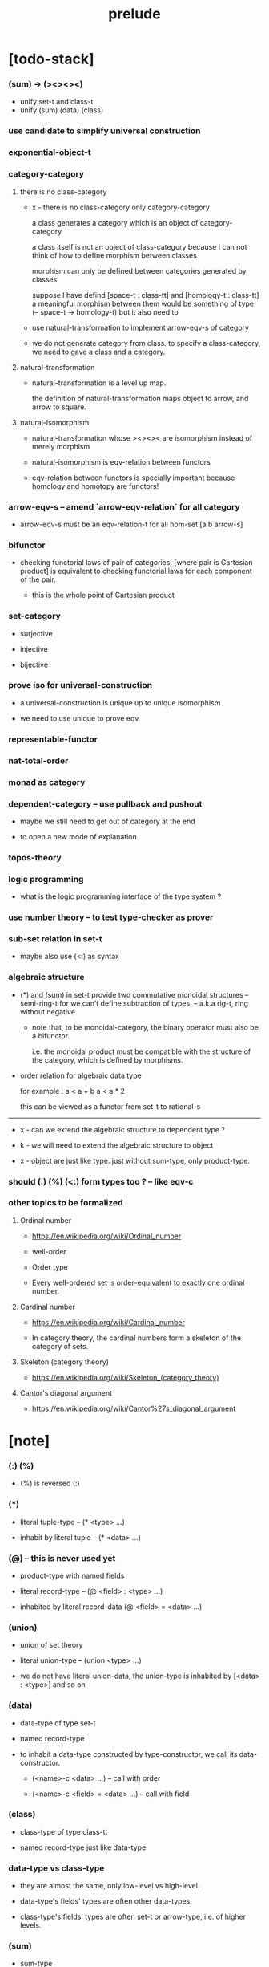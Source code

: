 #+html_head: <link rel="stylesheet" href="css/org-page.css"/>
#+title: prelude

* [todo-stack]

*** (sum) -> (><><><)

    - unify set-t and class-t
    - unify (sum) (data) (class)

*** use candidate to simplify universal construction

*** exponential-object-t

*** category-category

***** there is no class-category

      - x -
        there is no class-category only category-category

        a class generates a category
        which is an object of category-category

        a class itself is not an object of class-category
        because
        I can not think of how to define morphism between classes

        morphism can only be defined between categories
        generated by classes

        suppose I have defind
        [space-t : class-tt] and [homology-t : class-tt]
        a meaningful morphism between them
        would be something of type (-- space-t -> homology-t)
        but it also need to

      - use natural-transformation to implement arrow-eqv-s of category

      - we do not generate category from class.
        to specify a class-category,
        we need to gave a class and a category.

***** natural-transformation

      - natural-transformation is a level up map.

        the definition of natural-transformation
        maps object to arrow,
        and arrow to square.

***** natural-isomorphism

      - natural-transformation whose ><><>< are isomorphism
        instead of merely morphism

      - natural-isomorphism is eqv-relation between functors

      - eqv-relation between functors
        is specially important
        because homology and homotopy are functors!

*** arrow-eqv-s -- amend `arrow-eqv-relation` for all category

    - arrow-eqv-s must be an eqv-relation-t
      for all hom-set [a b arrow-s]

*** bifunctor

    - checking functorial laws of pair of categories,
      [where pair is Cartesian product]
      is equivalent to
      checking functorial laws for each component of the pair.

      - this is the whole point of Cartesian product

*** set-category

    - surjective

    - injective

    - bijective

*** prove iso for universal-construction

    - a universal-construction is unique up to unique isomorphism

    - we need to use unique to prove eqv

*** representable-functor

*** nat-total-order

*** monad as category

*** dependent-category -- use pullback and pushout

    - maybe we still need to get out of category at the end

    - to open a new mode of explanation

*** topos-theory

*** logic programming

    - what is the logic programming interface of the type system ?

*** use number theory -- to test type-checker as prover

*** sub-set relation in set-t

    - maybe also use (<:) as syntax

*** algebraic structure

    - (*) and (sum) in set-t
      provide two commutative monoidal structures -- semi-ring-t
      for we can’t define subtraction of types.
      -- a.k.a rig-t, ring without negative.

      - note that, to be monoidal-category,
        the binary operator must also be a bifunctor.

        i.e. the monoidal product must be
        compatible with the structure of the category,
        which is defined by morphisms.

    - order relation for algebraic data type

      for example :
      a < a + b
      a < a * 2

      this can be viewed as a functor from set-t to rational-s

    ------

    - x -
      can we extend the algebraic structure to dependent type ?

    - k -
      we will need to extend the algebraic structure to object

    - x -
      object are just like type.
      just without sum-type, only product-type.

*** should (:) (%) (<:) form types too ? -- like eqv-c

*** other topics to be formalized

***** Ordinal number

      - https://en.wikipedia.org/wiki/Ordinal_number

      - well-order

      - Order type

      - Every well-ordered set is order-equivalent
        to exactly one ordinal number.

***** Cardinal number

      - https://en.wikipedia.org/wiki/Cardinal_number

      - In category theory,
        the cardinal numbers form a skeleton of the category of sets.

***** Skeleton (category theory)

      - https://en.wikipedia.org/wiki/Skeleton_(category_theory)

***** Cantor's diagonal argument

      - https://en.wikipedia.org/wiki/Cantor%27s_diagonal_argument

* [note]

*** (:) (%)

    - (%) is reversed (:)

*** (*)

    - literal tuple-type -- (* <type> ...)

    - inhabit by literal tuple -- (* <data> ...)

*** (@) -- this is never used yet

    - product-type with named fields

    - literal record-type -- (@ <field> : <type> ...)

    - inhabited by literal record-data (@ <field> = <data> ...)

*** (union)

    - union of set theory

    - literal union-type -- (union <type> ...)

    - we do not have literal union-data,
      the union-type is inhabited by [<data> : <type>] and so on

*** (data)

    - data-type of type set-t

    - named record-type

    - to inhabit a data-type constructed by type-constructor,
      we call its data-constructor.

      - (<name>-c <data> ...) -- call with order

      - (<name>-c <field> = <data> ...) -- call with field

*** (class)

    - class-type of type class-tt

    - named record-type just like data-type

*** data-type vs class-type

    - they are almost the same,
      only low-level vs high-level.

    - data-type's fields' types are often other data-types.

    - class-type's fields' types are often set-t or arrow-type,
      i.e. of higher levels.

*** (sum)

    - sum-type

    - named data-type list

    - if declares same fields,
      and names a type-constructor for the sum-type.

    - type-constructor of each data-type
      must have the same declared fields and types

    - it can be viewed as disjoin-union,
      because data-types in the list are disjoin.

*** (class [<super-class> ...] ...)

    - a class-type or data-type
      can inherit other class-types or data-types,
      bringing in the sub-class relation between them.

    - [c1 <: c2] means c1 inherit c2 's fields,
      thus c1 is more special then c2,
      because c1 has more interface functions than c2.

    - whatever data inhabits c1 also inhabits c2.

*** currying of type-constructor as partial-class-type

    - some of the fields of the a partial-class-type
      are already inhabited by data

    - to inhabited such partial-class-type

    - we only need to inhabit remaining fields

*** level of universe

***** >< accumulative or not ?

***** >< level rule

***** >< searchable-set vs non-searchable-set

***** level table

      | - | data, object                           |
      |---+----------------------------------------|
      | 0 | <data>-s                               |
      |   | data-type, sum-type                    |
      |   | union-type, record-type, tuple-type    |
      |---+----------------------------------------|
      | 1 | set-t, class-t, preorder-t, category-t |
      |---+----------------------------------------|
      | 2 | set-tt, class-tt, category-tt          |

***** level examples

      | 0                     | 1                   | 2               |
      |-----------------------+---------------------+-----------------|
      | nat-s                 | set-t               | set-tt          |
      | (* nat-s nat-s)       | set-t               | set-tt          |
      | [nat-s nat-s]         | [set-t set-s]       | [set-tt set-tt] |
      | (union nat-t, bool-s) | set-t               | set-tt          |
      | (-- nat-s -> nat-s)   | set-t               | set-tt          |
      | list-s                | (-- set-t -> set-s) | set-tt          |

*** implicit-ness

***** builtin level polymorphism

      - we can not really afford to
        split category-t* to category-t and category-tt,
        because we have to redefined so many classes along category-t.

      - instead we assume that when a class is define in one level,
        it is defined for all levels.

        and all the postfix changes
        are handled by the language implicitly.

        - for example, when
          [category-t : class-tt] is defined,
          [category-tt : class-ttt] is also defined.

      - a convention is that
        we only write down the level or levels
        in which the class is most used.

        - for example,
          we define  [category-morphism-tt : class-ttt]
          instead of [category-morphism-t : class-tt]
          and we define [category-category : category-ttt]
          instead of    [category-category : category-tt]

***** >< implicit generic-ness of haskell type-class

      - by maintain a map from type-constructor to class.

      - something like the template of c++.

* void

*** void-s

    #+begin_src cicada
    void-s : set-t
    void-s = sum []
    #+end_src

*** absurd

    #+begin_src cicada
    absurd : -- void-s -> t
    #+end_src

* unit

*** unit-s

    #+begin_src cicada
    unit-s : set-t
    unit-s = data
    #+end_src

*** unit

    #+begin_src cicada
    unit : -- a -> unit-s
    unit a = unit-c
    #+end_src

* bool

*** bool-s

    #+begin_src cicada
    bool-s : set-t
    bool-s = sum [true-s false-s]

    true-s : set-t
    true-s = data

    false-s : set-t
    false-s = data
    #+end_src

* eqv

*** eqv-s

    #+begin_src cicada
    eqv-s : set-t
    eqv-s = data
      [lhs rhs] : t
      lhs = rhs
    #+end_src

*** eqv-apply

    #+begin_src cicada
    eqv-apply :
      -- fun : (-- a -> b)
         (eqv-s x y)
      -> (eqv-s (fun x) (fun y))
    eqv-apply _ _ = eqv-c
    #+end_src

*** eqv-swap

    #+begin_src cicada
    eqv-swap : -- (eqv-s x y) -> (eqv-s y x)
    eqv-swap _ = eqv-c
    #+end_src

*** eqv-compose

    #+begin_src cicada
    eqv-compose : -- (eqv-s x y) (eqv-s y z) -> (eqv-s x z)
    eqv-compose _ _ = eqv-c
    #+end_src

* nat

*** nat-s

    #+begin_src cicada
    nat-s : set-t
    nat-s = sum [zero-s succ-s]

    zero-s : set-t
    zero-s = data

    succ-s : set-t
    succ-s = data
      prev : nat-s
    #+end_src

*** nat-add

    #+begin_src cicada
    nat-add : -- nat-s nat-s -> nat-s
    nat-add x y =
      case x
        zero-s y
        succ-s (succ-c (recur x.prev y))
    #+end_src

*** nat-mul

    #+begin_src cicada
    nat-mul : -- nat-s nat-s -> nat-s
    nat-mul x y =
      case x
        zero-s zero-c
        succ-s (nat-add y (recur x.prev y))
    #+end_src

*** nat-factorial

    #+begin_src cicada
    nat-factorial : -- nat-s -> nat-s
    nat-factorial n =
      case n
        zero-s (succ-c zero-c)
        succ-s (nat-mul n (recur n.prev))
    #+end_src

*** nat-even-p

    #+begin_src cicada
    nat-even-p : -- nat-s -> bool-s
    nat-even-p x =
      case x
        zero-s true-c
        succ-s case x.prev
          zero-s false-c
          succ-s (recur x.prev.prev)
    #+end_src

*** nat-even-s

    #+begin_src cicada
    nat-even-s : set-t
    nat-even-s = sum [zero-even-s even-plus-two-even-s]
      nat : nat-s

    zero-even-s : set-t
    zero-even-s = data
      nat : nat-s
      nat = zero-c

    even-plus-two-even-s : set-t
    even-plus-two-even-s = data
      nat : nat-s
      prev : (nat-even-s m)
      nat = (succ-c (succ-c m))
    #+end_src

*** two-even

    #+begin_src cicada
    two-even : (nat-even-s (succ-c (succ-c zero-c)))
    two-even = (even-plus-two-even-c zero-even-c)
    #+end_src

*** nat-add-associative

    #+begin_src cicada
    nat-add-associative :
      -- [x y z] : nat-s
      -> (eqv-s
           (nat-add (nat-add x y) z)
           (nat-add x (nat-add y z)))
    nat-add-associative x y z =
      case x
        zero-s eqv-c
        succ-s (eqv-apply succ-c (recur x.prev y z))
    #+end_src

*** nat-add-commutative

    #+begin_src cicada
    nat-add-commutative :
      -- [x y] : nat-s
      -> (eqv-s
           (nat-add x y)
           (nat-add y x))
    nat-add-commutative x y =
      case x
        zero-s (nat-add-zero-commutative y)
        succ-s
          (eqv-compose
            (eqv-apply succ-c (recur x.prev y))
            (nat-add-succ-commutative y x.prev))
    #+end_src

*** nat-add-zero-commutative

    #+begin_src cicada
    nat-add-zero-commutative :
      -- x : nat-s
      -> (eqv-s
           (nat-add zero-c x)
           (nat-add x zero-c))
    nat-add-zero-commutative x =
      case x
        zero-s eqv-c
        succ-s (eqv-apply succ-c (recur x.prev))
    #+end_src

*** nat-add-succ-commutative-1

    #+begin_src cicada
    nat-add-succ-commutative-1 :
      -- [x y] : nat-s
      -> (eqv-s
           (nat-add (succ-c x) y)
           (succ-c (nat-add x y)))
    nat-add-succ-commutative-1 x y =
      case x
        zero-s eqv-c
        succ-s (eqv-apply succ-c (recur x.prev y))
    #+end_src

*** nat-add-succ-commutative-2

    #+begin_src cicada
    nat-add-succ-commutative-2 :
      -- [x y] : nat-s
      -> (eqv-s
           (nat-add y (succ-c x))
           (succ-c (nat-add x y)))
    nat-add-succ-commutative-2 x y =
      case x
        zero-s eqv-c
        succ-s (eqv-apply succ-c (recur x.prev y))
    #+end_src

* list

*** list-s

    #+begin_src cicada
    list-s : class-t
    list-s = sum [null-s cons-s]
      t : set-t

    null-s : class-t
    null-s = class
      t : set-t

    cons-s : class-t
    cons-s = class
      t : set-t
      car : t
      cdr : (list-s t)
    #+end_src

*** list-length

    #+begin_src cicada
    list-length : -- (list-s t) -> nat-s
    list-length list =
      case list
        null-s zero-c
        cons-s (succ-c (recur list.cdr))
    #+end_src

*** list-append

    #+begin_src cicada
    list-append :
      -- (list-s t)
         (list-s t)
      -> (list-s t)
    list-append ante succ =
      case ante
        null-s succ
        cons-s (cons-c ante.car (recur ante.cdr succ))
    #+end_src

*** list-map

    #+begin_src cicada
    list-map : -- (-- a -> b) (list-s a) -> (list-s b)
    list-map fun list =
      case list
        null-s list
        cons-s (cons-c (fun list.car) (recur fun list.cdr))
    #+end_src

*** list-remove-first

    #+begin_src cicada
    list-remove-first : -- t (list-s t) -> (list-s t)
    list-remove-first x list =
      case list
        null-s list
        cons-s
          if (eq-p list.car x)
          then list.cdr
          else (cons-c list.car (recur list.cdr x))
    #+end_src

*** list-length-s -- re-imp function as relation

    #+begin_src cicada
    list-length-s : set-t
    list-length-s = sum [zero-length-s succ-length-s]
      list : (list-s t)
      length : nat-s


    zero-length-s : set-t
    zero-length-s = data
      list : (list-s t)
      length : nat-s
      list = null-c
      length = zero-c

    succ-length-s : set-t
    succ-length-s = data
      list : (list-s t)
      length : nat-s
      prev : (list-length-s list length)
      list = (cons-c x list)
      length = (succ-c length)
    #+end_src

*** list-map-preserve-list-length

    #+begin_src cicada
    list-map-preserve-list-length :
      -- (list-length-s list n)
      -> (list-length-s (list-map fun list) n)
    list-map-preserve-list-length h =
      case h
        zero-length-s h
        succ-length-s (succ-length-c (recur h.prev))
    #+end_src

*** list-append-s -- in prolog

    #+begin_src cicada
    note in prolog, we will have :
      append([], Succ, Succ).
      append([Car | Cdr], Succ, [Car | ResultCdr]):-
        append(Cdr, Succ, ResultCdr).
    #+end_src

*** list-append-s

    #+begin_src cicada
    list-append-s : set-t
    list-append-s = sum [zero-append-s succ-append-s]
      [ante succ result] : (list-s t)

    zero-append-s : set-t
    zero-append-s = data
      [ante succ result] : (list-s t)
      ante = null-c
      result = succ

    succ-append-s : set-t
    succ-append-s = data
      [ante succ result] : (list-s t)
      prev : (list-append-s cdr succ result-cdr)
      ante = (cons-c car cdr)
      result = (cons-c car result-cdr)
    #+end_src

* vect

*** vect-s

    #+begin_src cicada
    vect-s : set-t
    vect-s = sum [null-vect-s cons-vect-t]
      t : set-t
      length : nat-s

    null-vect-s : set-t
    null-vect-s = data
      t : set-t
      length : nat-s
      length = zero-c

    cons-vect-s : set-t
    cons-vect-s = data
      t : set-t
      length : nat-s
      car : t
      cdr : (vect-s t length)
      length = (succ-c length)
    #+end_src

*** vect-append

    #+begin_src cicada
    vect-append :
      -- (vect-s t m)
         (vect-s t n)
      -> (vect-s t (nat-add m n))
    vect-append ante succ =
      case ante
        null-vect-s succ
        cons-vect-s (cons-vect-c ante.car (recur ante.cdr succ))
    #+end_src

*** vect-map

    #+begin_src cicada
    vect-map : -- (-- a -> b) (vect-s a n) -> (vect-s a n)
    vect-map fun list =
      case list
        null-vect-s list
        cons-vect-s (cons-vect-c (fun list.car) (recur fun list.cdr))
    #+end_src

* order

*** preorder

***** preorder-t

      #+begin_src cicada
      note
        preorder is a thin category
        with at most one morphism from an object to another.

      preorder-t : class-tt
      preorder-t = class
        element-s : set-t

        pre-s :
          -- element-s element-s
          -> set-t

        pre-reflexive :
          -- element-s % a
          -> (pre-s a a)

        pre-transitive :
          -- (pre-s a b)
             (pre-s b c)
          -> (pre-s a c)
      #+end_src

*** partial-order

***** partial-order-t

      #+begin_src cicada
      partial-order-t : class-tt
      partial-order-t = class [preorder-t]
        element-eqv-s :
          -- element-s
             element-s
          -> set-t
        pre-anti-symmetric :
          -- (pre-s a b)
             (pre-s b a)
          -> (element-eqv-s a b)
      #+end_src

*** eqv-relation

***** eqv-relation-t

      #+begin_src cicada
      eqv-relation-t : class-tt
      eqv-relation-t = class [preorder-t]
        pre-symmetric :
          -- (pre-s a b)
          -> (pre-s b a)
      #+end_src

*** total-order

***** total-order-t

      #+begin_src cicada
      total-order-t : class-tt
      total-order-t = class [partial-order-t]
        pre-connex :
          -- [a b] : element-s
          -> (union (pre-s a b) (pre-s b a))
      #+end_src

* unique

*** (unique ... under ...)

    #+begin_src cicada
    unique [$x : $t] under $eqv-s = macro
      (-- y : $t -> ($eqv-s $x y))
    #+end_src

*** (unique ... under ... such-that ...)

    #+begin_src cicada
    unique [$x : $t] under $eqv-s such-that $theorem  = macro
      * $x $theorem
        -- y : $t
           y $theorem
        -> ($eqv-s $x y)
    #+end_src

* category

*** category-tt

    #+begin_src cicada
    category-tt : class-ttt
    category-tt = class
      object-t : class-tt
      arrow-t : -- object-t object-t -> class-tt
      arrow-eqv-t : -- (arrow-t a b) (arrow-t a b) -> class-tt

      identity : -- object-t % a -> (arrow-t a a)

      compose : -- (arrow-t a b) (arrow-t b c) -> (arrow-t a c)

      identity-neutral-left :
        -- (arrow-t a b) % f
        -> (arrow-eqv-t f (compose (identity a) f))

      identity-neutral-right :
        -- (arrow-t a b) % f
        -> (arrow-eqv-t f (compose f (identity b)))

      compose-associative :
        -- (arrow-t a b) % f
           (arrow-t b c) % g
           (arrow-t c d) % h
        -> (arrow-eqv-t
             (compose f (compose g h))
             (compose (compose f g) h))

      arrow-eqv-relation :
        -- [a b] :: object-t
        -> (eqv-relation-t
             element-t = (arrow-t a b)
             pre-t = arrow-eqv-t)
    #+end_src

*** category-t

    #+begin_src cicada
    category-t : class-tt
    category-t = class
      object-s : set-t
      arrow-s : -- object-s object-s -> set-t
      arrow-eqv-s : -- (arrow-s a b) (arrow-s a b) -> set-t

      identity : -- object-s % a -> (arrow-s a a)

      compose : -- (arrow-s a b) (arrow-s b c) -> (arrow-s a c)

      identity-neutral-left :
        -- (arrow-s a b) % f
        -> (arrow-eqv-s f (compose (identity a) f))

      identity-neutral-right :
        -- (arrow-s a b) % f
        -> (arrow-eqv-s f (compose f (identity b)))

      compose-associative :
        -- (arrow-s a b) % f
           (arrow-s b c) % g
           (arrow-s c d) % h
        -> (arrow-eqv-s
             (compose f (compose g h))
             (compose (compose f g) h))

      arrow-eqv-relation :
        -- [a b] :: object-s
        -> (eqv-relation-t
             element-s = (arrow-s a b)
             pre-s = arrow-eqv-s)
    #+end_src

*** basic relation

***** category.arrow-inverse-t

      #+begin_src cicada
      category.arrow-inverse-t :
        -- (arrow-t a b)
           (arrow-t b a)
        -> set-t
      category.arrow-inverse-t f g =
        * (arrow-eqv-t (compose f g) (identity a))
          (arrow-eqv-t (compose g f) (identity b))
      #+end_src

***** category.isomorphic-object-t

      #+begin_src cicada
      category.isomorphic-object-t : -- object-t object-t -> set-t
      category.isomorphic-object-t a b =
        * (arrow-t a b) % f
          (arrow-t b a) % g
          (arrow-eqv-t (compose f g) (identity a))
          (arrow-eqv-t (compose g f) (identity b))
      #+end_src

*** universal construction

***** category.initial-candidate-t

      #+begin_src cicada
      category.initial-candidate-t : class-tt
      category.initial-candidate-t = class
        initial : object-t
      #+end_src

***** category.initial-object-t

      #+begin_src cicada
      category.initial-object-t : class-tt
      category.initial-object-t = class [initial-candidate-t]
        unique-factor :
          -- initial-candidate-t % cand
          -> unique (arrow-t initial cand.initial) % factor
             under arrow-eqv-t
      #+end_src

***** category.terminal-candidate-t

      #+begin_src cicada
      category.terminal-candidate-t : class-tt
      category.terminal-candidate-t = class
        terminal : object-t
      #+end_src

***** category.terminal-object-t

      #+begin_src cicada
      category.terminal-object-t : class-tt
      category.terminal-object-t = class [terminal-candidate-t]
        unique-factor :
          -- terminal-candidate-t % cand
          -> unique (arrow-t cand.terminal terminal) % factor
             under arrow-eqv-t
      #+end_src

***** category.product-candidate-t

      #+begin_src cicada
      category.product-candidate-t : class-tt
      category.product-candidate-t = class
        fst : object-t
        snd : object-t
        product : object-t
        fst-projection : (arrow-t product fst)
        snd-projection : (arrow-t product snd)
      #+end_src

***** category.product-object-t

      #+begin_src cicada
      category.product-object-t : class-tt
      category.product-object-t = class [product-candidate-t]
        unique-factor :
          -- (product-candidate-t fst snd) % cand
          -> unique (arrow-t cand.product product) % factor
             under arrow-eqv-t such-that
               * (arrow-eqv-t
                   cand.fst-projection
                   (compose factor fst-projection))
                 (arrow-eqv-t
                   cand.snd-projection
                   (compose factor snd-projection))
      #+end_src

***** category.sum-candidate-t

      #+begin_src cicada
      category.sum-candidate-t : class-tt
      category.sum-candidate-t = class
        fst : object-t
        snd : object-t
        sum : object-t
        fst-injection : (arrow-t fst sum)
        snd-injection : (arrow-t snd sum)
      #+end_src

***** category.sum-object-t

      #+begin_src cicada
      category.sum-object-t : class-tt
      category.sum-object-t = class [sum-candidate-t]
        unique-factor :
          -- (sum-candidate-t fst snd) % cand
          -> unique (arrow-t sum cand.sum) % factor
             under arrow-eqv-t such-that
               * (arrow-eqv-t
                   cand.fst-injection
                   (compose fst-injection factor))
                 (arrow-eqv-t
                   cand.snd-injection
                   (compose snd-injection factor))
      #+end_src

***** >< category.exponential-object-t

      #+begin_src cicada
      category.exponential-object-t : class-tt
      #+end_src

*** other structure as category

***** preorder.as-category

      #+begin_src cicada
      note
        to view a preorder as a category
        we simple view all arrow of the same type as eqv

      preorder.as-category : category-t
      preorder.as-category = category-c
        object-s = element-s

        arrow-s = pre-s

        arrow-eqv-s _ _ = unit-s

        identity = pre-reflexive

        compose = pre-transitive

        identity-neutral-left _ = unit-c

        identity-neutral-right _ = unit-c

        compose-associative _ _ _ = unit-c
      #+end_src

*** build new category from old category

***** category.opposite

      #+begin_src cicada
      category.opposite : category-tt
      category.opposite = category-cc
        object-t = this.object-t

        arrow-t :
          -- object-t object-t
          -> set-t
        arrow-t a b = this.arrow-t b a

        arrow-eqv-t :
          -- (this.arrow-t b a) (this.arrow-t b a)
          -> set-t
        arrow-eqv-t = this.arrow-eqv-t

        identity :
          -- object-t % a
          -> (arrow-t a a)
        identity = this.identity

        compose :
          -- (this.arrow-t b a)
             (this.arrow-t c b)
          -> (this.arrow-t c a)
        compose f g = this.compose g f

        identity-neutral-left :
          -- (this.arrow-t b a) % f
          -> (arrow-eqv-t f (this.compose f (identity a)))
        identity-neutral-left = this.identity-neutral-right

        identity-neutral-right :
          -- (this.arrow-t b a) % f
          -> (arrow-eqv-t f (this.compose (identity b) f))
        identity-neutral-right = this.identity-neutral-left

        compose-associative :
          -- (this.arrow-t b a) % f
             (this.arrow-t c b) % g
             (this.arrow-t d c) % h
          -> (arrow-eqv-t
               (this.compose (this.compose h g) f)
               (this.compose h (this.compose g f)))
        compose-associative f g h =
          (this.arrow-eqv-relation.pre-symmetric
            (this.compose-associative h g f))
      #+end_src

***** category-product

      #+begin_src cicada
      category-product : -- category-t category-t -> category-t
      category-product #1 #2 = category-c
        object-s = * #1.object-s #2.object-s

        arrow-s a b =
          * (#1.arrow-s a.1 b.1)
            (#2.arrow-s a.2 b.2)

        arrow-eqv-s lhs rhs =
          * (#1.arrow-eqv-s lhs.1 rhs.1)
            (#2.arrow-eqv-s lhs.2 rhs.2)

        identity a =
          * (#1.identity a.1)
            (#2.identity a.2)

        compose f g =
          * (#1.compose f.1 g.1)
            (#2.compose f.2 g.2)

        identity-neutral-left f =
          * (#1.identity-neutral-left f.1)
            (#2.identity-neutral-left f.2)

        identity-neutral-right f =
          * (#1.identity-neutral-right f.1)
            (#2.identity-neutral-right f.2)

        compose-associative f g h =
          * (#1.compose-associative f.1 g.1 h.1)
            (#2.compose-associative f.2 g.2 h.2)
      #+end_src

* product-closed-category-t

  #+begin_src cicada
  product-closed-category-t : class-tt
  product-closed-category-t = class [category-t]
    product :
      -- object-s % [a b]
      -> (* object-s % p
            (arrow-s p a) % pa
            (arrow-s p b) % pb
            (product-object-s a b p pa pb))
  #+end_src

* void-category

*** void-arrow-s

    #+begin_src cicada
    void-arrow-s : set-t
    void-arrow-s = data
      [ante succ] : void-s
    #+end_src

*** void-arrow-eqv-s

    #+begin_src cicada
    void-arrow-eqv-s : set-t
    void-arrow-eqv-s = data
      [lhs rhs] : (void-arrow-s a b)
    #+end_src

*** void-category

    #+begin_src cicada
    void-category : category-t
    void-category = category-c
      object-s = void-s
      arrow-s = void-arrow-s
      arrow-eqv-s = void-arrow-eqv-s

      identity :
        -- void-s % a
        -> (void-arrow-s a a)
      identity _ = void-arrow-c

      compose _ _ = void-arrow-c

      identity-neutral-left :
        -- (void-arrow-s a b) % f
        -> (void-arrow-eqv-s f void-arrow-c)
      identity-neutral-left _ = void-arrow-eqv-c

      identity-neutral-right :
        -- (void-arrow-s a b) % f
        -> (void-arrow-eqv-s f void-arrow-c)
      identity-neutral-right _ = void-arrow-eqv-c

      compose-associative :
        -- (void-arrow-s a b) % f
           (void-arrow-s b c) % g
           (void-arrow-s c d) % h
        -> (void-arrow-eqv-s void-arrow-eqv-c void-arrow-eqv-c)
      compose-associative _ _ _ = void-arrow-eqv-c
    #+end_src

* graph-t

*** graph-t

    #+begin_src cicada
    note
      different between graph and category is that,
      composing [linking] two edges does not give you edge but path.

    graph-t : class-tt
    graph-t = class
      node-s : set-t
      edge-s : -- node-s node-s -> set-t
    #+end_src

*** graph.path-s

    #+begin_src cicada
    graph.path-s : set-t
    graph.path-s = sum [graph.node-path-s
                        graph.edge-path-s
                        graph.link-path-s]
      [start end] : node-s

    graph.node-path-s : set-t
    graph.node-path-s = data
      [start end] : node-s
      node : node-s
      start = node
      end = node

    graph.edge-path-s : set-t
    graph.edge-path-s = data
      [start end] : node-s
      edge : (edge-s start end)

    graph.link-path-s : set-t
    graph.link-path-s = data
      [start end] : node-s
      first : (path-s start middle)
      next : (path-s middle end)
    #+end_src

*** graph.path-eqv-s

    #+begin_src cicada
    graph.path-eqv-s : set-t
    graph.path-eqv-s = sum [graph.refl-path-eqv-s
                            graph.node-left-path-eqv-s
                            graph.node-right-path-eqv-s
                            graph.associative-path-eqv-s]
      [lhs rhs] : (path-s a b)

    graph.refl-path-eqv-s : set-t
    graph.refl-path-eqv-s = data
      [lhs rhs] : (path-s a b)
      p : (path-s a b)
      lhs = p
      lhs = p

    graph.node-left-path-eqv-s : set-t
    graph.node-left-path-eqv-s = data
      [lhs rhs] : (path-s a b)
      p : (path-s a b)
      lhs = p
      rhs = (link-path-c (node-path-c a) p)

    graph.node-right-path-eqv-s : set-t
    graph.node-right-path-eqv-s = data
      [lhs rhs] : (path-s a b)
      p : (path-s a b)
      lhs = p
      rhs = (link-path-c p (node-path-c b))

    graph.associative-path-eqv-s : set-t
    graph.associative-path-eqv-s = data
      [lhs rhs] : (path-s a b)
      p : (path-s a b)
      q : (path-s b c)
      r : (path-s c d)
      lhs = (link-path-c p (link-path-c q r))
      rhs = (link-path-c (link-path-c p q) r)
    #+end_src

*** graph.as-free-category

    #+begin_src cicada
    graph.as-free-category : category-t
    graph.as-free-category = category-c
      object-s = node-s
      arrow-s = path-s
      arrow-eqv-s = path-eqv-s

      identity :
        -- node-s % a
        -> (path-s a a)
      identity = node-path-c

      compose = link-path-c

      identity-neutral-left :
        -- (path-s a b) % f
        -> (path-eqv-s f (link-path-c (node-path-c a) f))
      identity-neutral-left = node-left-path-eqv-c

      identity-neutral-right :
        -- (path-s a b) % f
        -> (path-eqv-s f (link-path-c f (node-path-c b)))
      identity-neutral-right = node-right-path-eqv-c

      compose-associative :
        -- (path-s a b) % f
           (path-s b c) % g
           (path-s c d) % h
        -> (path-eqv-s
             (link-path-c f (link-path-c g h))
             (link-path-c (link-path-c f g) h))
      compose-associative = associative-path-eqv-c
    #+end_src

* nat-order-category

*** nat-lteq-s

    #+begin_src cicada
    nat-lteq-s : set-t
    nat-lteq-s = sum [zero-lteq-s succ-lteq-s]
      [l r] : nat-s

    zero-lteq-s : set-t
    zero-lteq-s = data
      [l r] : nat-s
      l = zero-c

    succ-lteq-s : set-t
    succ-lteq-s = data
      [l r] : nat-s
      prev : (nat-lteq-s x y)
      l = (succ-c x)
      r = (succ-c y)
    #+end_src

*** nat-non-negative

    #+begin_src cicada
    nat-non-negative : -- n : nat-s -> (nat-lteq-s zero-c n)
    nat-non-negative = zero-lteq-c
    #+end_src

*** nat-lteq-reflexive

    #+begin_src cicada
    nat-lteq-reflexive : -- n : nat-s -> (nat-lteq-s n n)
    nat-lteq-reflexive n =
      case n
        zero-s zero-lteq-c
        succ-s (succ-lteq-c (recur n.prev))
    #+end_src

*** nat-lteq-transitive

    #+begin_src cicada
    nat-lteq-transitive :
      -- (nat-lteq-s a b)
         (nat-lteq-s b c)
      -> (nat-lteq-s a c)
    nat-lteq-transitive x y =
      case x
        zero-lteq-s zero-lteq-c
        succ-lteq-s (succ-lteq-c (recur x.prev y.prev))
    #+end_src

*** nat-lt-s

    #+begin_src cicada
    nat-lt-s : -- nat-s nat-s -> set-t
    nat-lt-s l r = (nat-lteq-s (succ-c l) r)
    #+end_src

*** nat-archimedean-property

    #+begin_src cicada
    nat-archimedean-property :
      -- x : nat-s
      -> (* y : nat-s
            (nat-lt-s x y))
    nat-archimedean-property x =
      (* (succ-c x) (nat-lteq-reflexive (succ-c x)))
    #+end_src

*** nat-order-category

    #+begin_src cicada
    nat-order-category : category-t
    nat-order-category = category-c
      object-s = nat-s
      arrow-s = nat-lteq-s
      arrow-eqv-s = eqv-s

      identity = nat-lteq-reflexive

      compose = nat-lteq-transitive

      identity-neutral-left x =
        case x
          zero-lteq-s eqv-c
          succ-lteq-s (eqv-apply succ-lteq-c (recur x.prev))

      identity-neutral-righ x =
        case x
          zero-lteq-s eqv-c
          succ-lteq-s (eqv-apply succ-lteq-c (recur x.prev))

      compose-associative f g h =
        case [f g h]
          [zero-lteq-s _ _] eqv-c
          [succ-lteq-s succ-lteq-s succ-lteq-s]
            (eqv-apply succ-lteq-c (recur f.prev g.prev h.prev))
    #+end_src

* groupoid

*** groupoid-t

    #+begin_src cicada
    groupoid-t : class-tt
    groupoid-t = class [category-t]
      inverse :
        -- (arrow-s a b) % f
        -> (* (arrow-s b a) % g
              (arrow-inverse-s f g))
    #+end_src

* >< nat-total-order

* monoid

*** monoid-t

    #+begin_src cicada
    monoid-t : class-tt
    monoid-t = class
      element-s : set-t

      element-eqv-s :
        -- element-s element-s
        -> set-t

      unit : element-s

      product :
        -- element-s element-s
        -> element-s

      unit-neutral-left :
        -- a : element-s
        -> (element-eqv-s (product a unit) a)

      unit-neutral-right :
        -- a : element-s
        -> (element-eqv-s (product unit a) a)

      product-associative :
        -- a : element-s
           b : element-s
           c : element-s
        -> (element-eqv-s
             (product a (product b c))
             (product (product a b) c))
    #+end_src

*** monoid.as-category

    #+begin_src cicada
    monoid.as-category : category-t
    monoid.as-category = category-c
      object-s = unit-s
      arrow-s _ _ = element-s
      arrow-eqv-s = element-eqv-s
      identity _ = unit
      compose = product
      identity-neutral-left = unit-neutral-left
      identity-neutral-right = unit-neutral-right
      compose-associative = product-associative
    #+end_src

* >< group

* >< abelian-group

* >< ring

* >< field

* >< vector-space

* >< limit

* functor

*** functor-t

    #+begin_src cicada
    note
      endofunctor of set-category

    functor-t : class-tt
    functor-t = class
      fun-s : -- set-t -> set-t
      map : -- (-- a -> b) (fun-t a) -> (fun-s b)
    #+end_src

*** list-functor

    #+begin_src cicada
    list-functor : functor-t
    list-functor = functor-c
      fun-s = list-s
      map fun list =
        case list
          null-s null-c
          cons-s
            (cons-c (fun list.car) (recur fun list.cdr))
    #+end_src

* const

*** const-s

    #+begin_src cicada
    const-s : set-t
    const-s = data
      [c a] : set-t
      value : c
    #+end_src

*** const-functor

    #+begin_src cicada
    const-functor : -- set-t -> functor-t
    const-functor c = functor-c
      fun-s = (const-s c)

      map : -- (-- a -> b) (const-s c a) -> (const-s c b)
      map _ x = x
    #+end_src

* monad

*** monad-t

    #+begin_src cicada
    monad-t : class-tt
    monad-t = class [functor-t]
      pure : -- t -> (fun-s t)
      bind : -- (fun-s a) (-- a -> (fun-s b)) -> (fun-s b)
    #+end_src

*** monad.compose

    #+begin_src cicada
    monad.compose :
      -- (-- a -> (fun-s b))
         (-- b -> (fun-s c))
      -> (-- a -> (fun-s c))
    monad.compose f g = (lambda [a] (bind (f a) g))
    #+end_src

*** monad.flatten

    #+begin_src cicada
    monad.flatten :
      -- (fun-s (fun-s a))
      -> (fun-s a)
    monad.flatten m = (bind m (lambda []))
    #+end_src

*** list-monad

    #+begin_src cicada
    list-monad : monad-t
    list-monad = monad-c
      pure x = (cons-c x null-c)
      bind list fun =
        case list
          null-s null-c
          cons-s (list-append (fun list.car) (recur list.cdr fun))
    #+end_src

* maybe

*** maybe-s

    #+begin_src cicada
    maybe-s : set-t
    maybe-s = sum [none-s just-s]
      t : set-t

    none-s : set-t
    none-s = data
      t : set-t

    just-s : set-t
    just-s = data
      t : set-t
      value : t
    #+end_src

*** maybe-functor

    #+begin_src cicada
    maybe-functor : functor-t
    maybe-functor = functor-c
      fun-s = maybe-s
      map fun maybe =
        case maybe
          none-s none-c
          just-s (just-c (fun maybe.value))
    #+end_src

*** maybe-monad

    #+begin_src cicada
    maybe-monad : monad-t
    maybe-monad = monad-c
      pure = just-c
      bind maybe fun =
        case maybe
          none-s none-c
          just-s (fun maybe.value)
    #+end_src

* state

*** state-s

    #+begin_src cicada
    state-s : -- set-t set-t -> set-t
    state-s s a = -- s -> (* s a)
    #+end_src

*** state-monad

    #+begin_src cicada
    state-monad : -- set-t -> monad-t
    state-monad s = monad-c
      fun-s = (state-s s)

      map : -- (-- a -> b)
               (state-s s a)
            -> (state-s s b)
      map : -- (-- a -> b)
               (-- s -> (* s a))
            -> (-- s -> (* s b))
      map f m = lambda [s]
        * (1st (m s))
          (f (2nd (m s)))

      pure : -- t -> (state-s s t)
      pure : -- t -> (-- s -> (* s t))
      pure v = lambda [s] (* s v)

      bind : -- (fun-s a) (-- a -> (fun-s b)) -> (fun-s b)
      bind : -- (state-s s a) (-- a -> (state-s s b)) -> (state-s s b)
      bind : -- (-- s -> (* s a))
                (-- a -> (-- s -> (* s b)))
             -> (-- s -> (* s b))
      bind m f = lambda [s] ((f (2st (m s))) (1st (m s)))
    #+end_src

* tree

*** tree-s

    #+begin_src cicada
    tree-s : set-t
    tree-s = sum [leaf-s branch-s]
      t : set-t

    leaf-s : set-t
    leaf-s = data
      t : set-t
      value : t

    branch-s : set-t
    branch-s = data
      t : set-t
      [left right] : (tree-s t)
    #+end_src

*** tree-functor

    #+begin_src cicada
    tree-functor : functor-t
    tree-functor = functor-c
      fun-s = tree-s
      map fun tree =
        case tree
          leaf-s (leaf-c (fun tree.value))
          branch-s
            (branch-c
              (recur fun tree.left)
              (recur fun tree.right))
    #+end_src

*** tree-zip

    #+begin_src cicada
    tree-zip :
      -- (tree-s a)
         (tree-s b)
      -> (maybe-s (tree-s (* a b)))
    tree-zip x y =
      case [x y]
        [leaf-s leaf-s]
          (pure (leaf-c (* x.value y.value)))
        [branch-s branch-s]
          do left <- (recur x.left y.left)
             right <- (recur x.right y.right)
             (pure (branch-c left right))
        else none-c
    #+end_src

*** tree-numbering

    #+begin_src cicada
    tree-numbering :
      -- (tree-s t)
      -> (state-s nat-s (tree-s nat-s))
    tree-numbering tree =
      case tree
        leaf-s lambda [n]
          (* (nat-inc n) (leaf-c n))
        branch-s
          do left <- (recur tree.left)
             right <- (recur tree.right)
             (pure (branch-c left right))
    #+end_src

* int

*** >< int-s

*** >< mod-s

*** gcd-s

    #+begin_src cicada
    gcd-s : set-t
    gcd-s = sum [zero-gcd-s mod-gcd-s]
      [x y d] : int-s

    zero-gcd-s : set-t
    zero-gcd-s = data
      [x y d] : int-s
      y = zero-c
      x = d

    mod-gcd-s : set-t
    mod-gcd-s = data
      [x y d] : int-s
      gcd : (gcd-s z x d)
      mod : (mod-s z x y)
    #+end_src

* set-category

*** set-morphism-t

    #+begin_src cicada
    set-morphism-t : class-tt
    set-morphism-t = class
      ante : set-t
      succ : set-t

      morphism : -- ante -> succ
    #+end_src

*** set-morphism-eqv-t

    #+begin_src cicada
    set-morphism-eqv-t : class-tt
    set-morphism-eqv-t = class
      lhs : (set-morphism-t a b)
      rhs : (set-morphism-t a b)

      morphism-eqv :
        -- x : a
        -> (eqv-s (lhs.morphism x) (rhs.morphism x))
    #+end_src

*** set-category

    #+begin_src cicada
    set-category : category-tt
    set-category = category-c
      object-t : class-tt
      object-t = set-t

      arrow-t : -- set-t set-t -> class-tt
      arrow-t a b = (set-morphism-t a b)

      arrow-eqv-t :
        -- (set-morphism-t a b)
           (set-morphism-t a b)
        -> class-tt
      arrow-eqv-t lhs rhs = (set-morphism-eqv-t lhs rhs)

      identity :
        -- set-t % a
        -> (set-morphism-t a a)
      identity _ = set-morphism-c
        morphism = nop

      compose :
        -- (set-morphism-t a b)
           (set-morphism-t b c)
        -> (set-morphism-t a c)
      compose f g = set-morphism-c
        morphism = (| f.morphism g.morphism)

      identity-neutral-left :
        -- f : (set-morphism-t a b)
        -> (set-morphism-eqv-t f (compose f (identity b)))
      identity-neutral-left f = set-morphism-eqv-c
        lhs : (set-morphism-t a b)
        lhs = f
        rhs : (set-morphism-t a b)
        rhs = (compose f (identity b))
        morphism-eqv :
          -- x : a
          -> (eqv-s (f.morphism x) (f.morphism x))
        morphism-eqv x = eqv-c

      identity-neutral-right :
        -- f : (set-morphism-t a b)
        -> (set-morphism-eqv-t f (compose (identity a) f))
      identity-neutral-right f = set-morphism-eqv-c
        morphism-eqv _ = eqv-c

      compose-associative :
        -- f : (set-morphism-t a b)
           g : (set-morphism-t b c)
           h : (set-morphism-t c d)
        -> (set-morphism-eqv-t
             lhs = (compose f (compose g h))
             rhs = (compose (compose f g) h))
      compose-associative f g h = set-morphism-eqv-c
        morphism-eqv _ = eqv-c
    #+end_src

*** set-category -- without type

    #+begin_src cicada
    set-category : category-tt
    set-category = category-c
      object-t = set-t

      arrow-t a b = (set-morphism-t a b)

      arrow-eqv-t lhs rhs = (set-morphism-eqv-t lhs rhs)

      identity _ = set-morphism-c
        morphism = nop

      compose f g = set-morphism-c
        morphism = (| f.morphism g.morphism)

      identity-neutral-left _ = set-morphism-eqv-c
        morphism-eqv _ = eqv-c

      identity-neutral-right _ = set-morphism-eqv-c
        morphism-eqv _ = eqv-c

      compose-associative _ _ _ = set-morphism-eqv-c
        morphism-eqv _ = eqv-c
    #+end_src

* preorder-category

*** preorder-morphism-t

    #+begin_src cicada
    preorder-morphism-t : class-tt
    preorder-morphism-t = class
      ante : preorder-t
      succ : preorder-t

      morphism : -- ante.element-s -> succ.element-s

      morphism-respect-pre-relation :
        -- (ante.pre-s x y)
        -> (succ.pre-s (morphism x) (morphism y))
    #+end_src

*** preorder-morphism-eqv-t

    #+begin_src cicada
    preorder-morphism-eqv-t : class-tt
    preorder-morphism-eqv-t = class
      lhs : (preorder-morphism-t a b)
      rhs : (preorder-morphism-t a b)

      morphism-eqv :
        -- x : a.element-s
        -> (eqv-s (lhs.morphism x) (rhs.morphism x))
    #+end_src

*** preorder-category

    #+begin_src cicada
    preorder-category : category-tt
    preorder-category = category-c
      object-t : class-tt
      object-t = preorder-t

      arrow-t : -- preorder-t preorder-t -> class-tt
      arrow-t a b = (preorder-morphism-t a b)

      arrow-eqv-t :
        -- (preorder-morphism-t a b)
           (preorder-morphism-t a b)
        -> class-tt
      arrow-eqv-t lhs rhs = (preorder-morphism-eqv-t lhs rhs)

      identity :
        -- preorder-t % a
        -> (preorder-morphism-t a a)
      identity _ = preorder-morphism-c
        morphism = nop
        morphism-respect-pre-relation = nop

      compose :
        -- (preorder-morphism-t a b)
           (preorder-morphism-t b c)
        -> (preorder-morphism-t a c)
      compose f g = preorder-morphism-c
        morphism = (| f.morphism g.morphism)
        morphism-respect-pre-relation =
          (| f.morphism-respect-pre-relation
             g.morphism-respect-pre-relation)

      identity-neutral-left f = preorder-morphism-eqv-c
        morphism-eqv x = eqv-c

      identity-neutral-right f = preorder-morphism-eqv-c
        morphism-eqv _ = eqv-c

      compose-associative f g h = preorder-morphism-eqv-c
        morphism-eqv _ = eqv-c
    #+end_src

* category-category

*** category-morphism-tt

    - a category-morphism-tt is a functor between two categories.

    - a functor between two categories is a natural-construction
      of the structure of [ante : category-tt]
      in the structure of [succ : category-tt]

    #+begin_src cicada
    category-morphism-tt : class-ttt
    category-morphism-tt = class
      ante : category-tt
      succ : category-tt

      object-map :
        -- ante.object-t
        -> succ.object-t

      arrow-map :
        -- (ante.arrow-t a b)
        -> (succ.arrow-t (object-map a) (object-map b))

      arrow-map-respect-compose :
        -- (ante.arrow-t a b) % f
           (ante.arrow-t b c) % g
        -> (succ.arrow-eqv-t
             (arrow-map (ante.compose f g))
             (succ.compose (arrow-map f) (arrow-map g)))

      arrow-map-respect-identity :
        -- a : ante.object-t
        -> (succ.arrow-eqv-t
             (arrow-map (ante.identity a))
             (succ.identity (object-map a)))
    #+end_src

*** >< category-morphism-eqv-tt

    #+begin_src cicada
    category-morphism-eqv-tt : class-ttt
    category-morphism-eqv-tt = class
      lhs : (category-morphism-tt a b)
      rhs : (category-morphism-tt a b)

      morphism-eqv :
        ><><><
    #+end_src

*** >< category-category

    #+begin_src cicada
    category-category : category-ttt
    category-category = category-c
      object-tt : category-ttt
      object-tt = category-tt

      arrow-tt :
        -- category-tt category-tt
        -> class-ttt
      arrow-tt a b = (category-morphism-tt a b)

      arrow-eqv-tt :
        -- (category-morphism-tt a b)
           (category-morphism-tt a b)
        -> class-ttt
      arrow-eqv-tt lhs rhs = (category-morphism-eqv-tt lhs rhs)

      ><><><
    #+end_src
